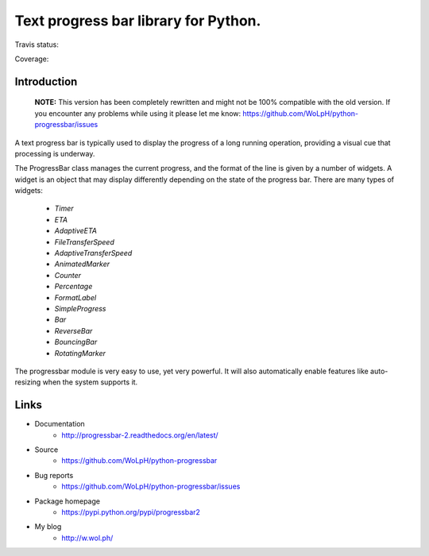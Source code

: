 Text progress bar library for Python.
=====================================

Travis status:

.. image:: https://travis-ci.org/WoLpH/python-progressbar.png?branch=master
  :target: https://travis-ci.org/WoLpH/python-progressbar

Coverage:

.. image:: https://coveralls.io/repos/WoLpH/python-progressbar/badge.png?branch=master
  :target: https://coveralls.io/r/WoLpH/python-progressbar?branch=master

Introduction
------------

.. highlights::

    **NOTE:** This version has been completely rewritten and might not be
    100% compatible with the old version. If you encounter any problems
    while using it please let me know:
    https://github.com/WoLpH/python-progressbar/issues

A text progress bar is typically used to display the progress of a long
running operation, providing a visual cue that processing is underway.

The ProgressBar class manages the current progress, and the format of the line
is given by a number of widgets. A widget is an object that may display
differently depending on the state of the progress bar. There are many types
of widgets:

 - `Timer`
 - `ETA`
 - `AdaptiveETA`
 - `FileTransferSpeed`
 - `AdaptiveTransferSpeed`
 - `AnimatedMarker`
 - `Counter`
 - `Percentage`
 - `FormatLabel`
 - `SimpleProgress`
 - `Bar`
 - `ReverseBar`
 - `BouncingBar`
 - `RotatingMarker`

The progressbar module is very easy to use, yet very powerful. It will also
automatically enable features like auto-resizing when the system supports it.

Links
-----

* Documentation
    - http://progressbar-2.readthedocs.org/en/latest/
* Source
    - https://github.com/WoLpH/python-progressbar
* Bug reports 
    - https://github.com/WoLpH/python-progressbar/issues
* Package homepage
    - https://pypi.python.org/pypi/progressbar2
* My blog
    - http://w.wol.ph/

